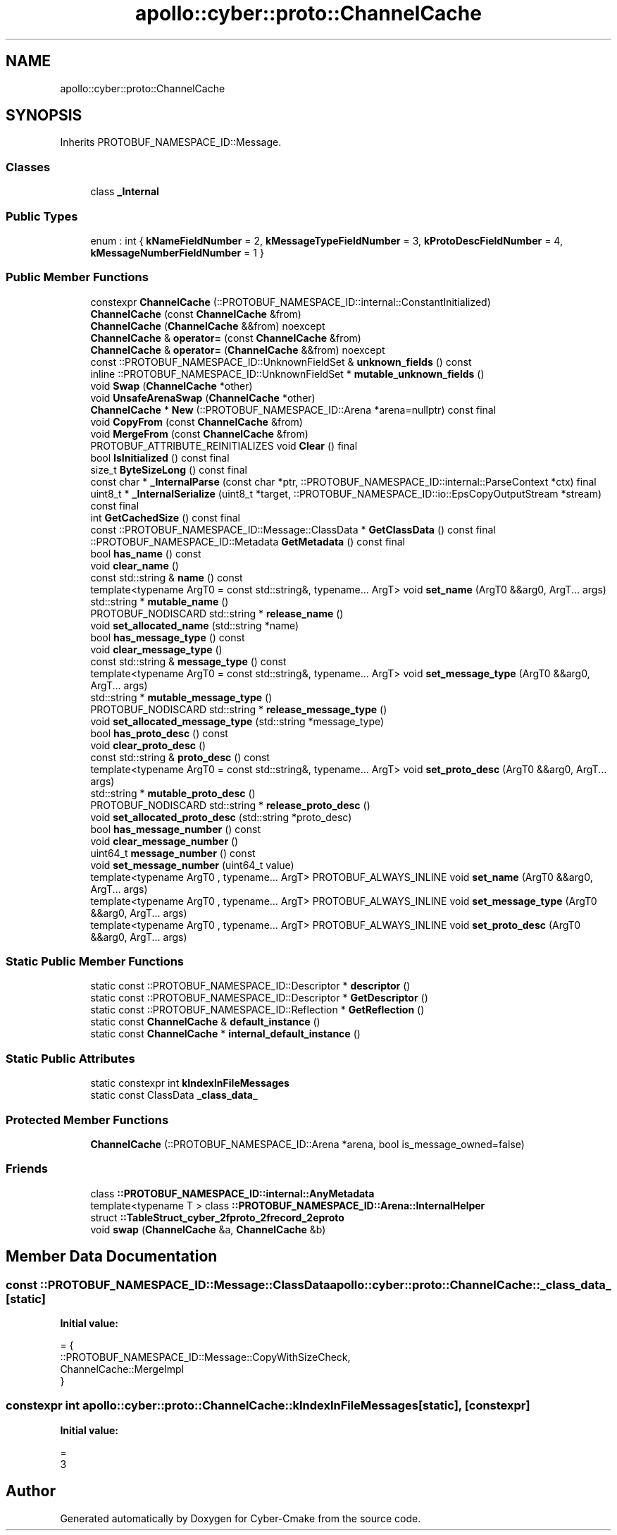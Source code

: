 .TH "apollo::cyber::proto::ChannelCache" 3 "Sun Sep 3 2023" "Version 8.0" "Cyber-Cmake" \" -*- nroff -*-
.ad l
.nh
.SH NAME
apollo::cyber::proto::ChannelCache
.SH SYNOPSIS
.br
.PP
.PP
Inherits PROTOBUF_NAMESPACE_ID::Message\&.
.SS "Classes"

.in +1c
.ti -1c
.RI "class \fB_Internal\fP"
.br
.in -1c
.SS "Public Types"

.in +1c
.ti -1c
.RI "enum : int { \fBkNameFieldNumber\fP = 2, \fBkMessageTypeFieldNumber\fP = 3, \fBkProtoDescFieldNumber\fP = 4, \fBkMessageNumberFieldNumber\fP = 1 }"
.br
.in -1c
.SS "Public Member Functions"

.in +1c
.ti -1c
.RI "constexpr \fBChannelCache\fP (::PROTOBUF_NAMESPACE_ID::internal::ConstantInitialized)"
.br
.ti -1c
.RI "\fBChannelCache\fP (const \fBChannelCache\fP &from)"
.br
.ti -1c
.RI "\fBChannelCache\fP (\fBChannelCache\fP &&from) noexcept"
.br
.ti -1c
.RI "\fBChannelCache\fP & \fBoperator=\fP (const \fBChannelCache\fP &from)"
.br
.ti -1c
.RI "\fBChannelCache\fP & \fBoperator=\fP (\fBChannelCache\fP &&from) noexcept"
.br
.ti -1c
.RI "const ::PROTOBUF_NAMESPACE_ID::UnknownFieldSet & \fBunknown_fields\fP () const"
.br
.ti -1c
.RI "inline ::PROTOBUF_NAMESPACE_ID::UnknownFieldSet * \fBmutable_unknown_fields\fP ()"
.br
.ti -1c
.RI "void \fBSwap\fP (\fBChannelCache\fP *other)"
.br
.ti -1c
.RI "void \fBUnsafeArenaSwap\fP (\fBChannelCache\fP *other)"
.br
.ti -1c
.RI "\fBChannelCache\fP * \fBNew\fP (::PROTOBUF_NAMESPACE_ID::Arena *arena=nullptr) const final"
.br
.ti -1c
.RI "void \fBCopyFrom\fP (const \fBChannelCache\fP &from)"
.br
.ti -1c
.RI "void \fBMergeFrom\fP (const \fBChannelCache\fP &from)"
.br
.ti -1c
.RI "PROTOBUF_ATTRIBUTE_REINITIALIZES void \fBClear\fP () final"
.br
.ti -1c
.RI "bool \fBIsInitialized\fP () const final"
.br
.ti -1c
.RI "size_t \fBByteSizeLong\fP () const final"
.br
.ti -1c
.RI "const char * \fB_InternalParse\fP (const char *ptr, ::PROTOBUF_NAMESPACE_ID::internal::ParseContext *ctx) final"
.br
.ti -1c
.RI "uint8_t * \fB_InternalSerialize\fP (uint8_t *target, ::PROTOBUF_NAMESPACE_ID::io::EpsCopyOutputStream *stream) const final"
.br
.ti -1c
.RI "int \fBGetCachedSize\fP () const final"
.br
.ti -1c
.RI "const ::PROTOBUF_NAMESPACE_ID::Message::ClassData * \fBGetClassData\fP () const final"
.br
.ti -1c
.RI "::PROTOBUF_NAMESPACE_ID::Metadata \fBGetMetadata\fP () const final"
.br
.ti -1c
.RI "bool \fBhas_name\fP () const"
.br
.ti -1c
.RI "void \fBclear_name\fP ()"
.br
.ti -1c
.RI "const std::string & \fBname\fP () const"
.br
.ti -1c
.RI "template<typename ArgT0  = const std::string&, typename\&.\&.\&. ArgT> void \fBset_name\fP (ArgT0 &&arg0, ArgT\&.\&.\&. args)"
.br
.ti -1c
.RI "std::string * \fBmutable_name\fP ()"
.br
.ti -1c
.RI "PROTOBUF_NODISCARD std::string * \fBrelease_name\fP ()"
.br
.ti -1c
.RI "void \fBset_allocated_name\fP (std::string *name)"
.br
.ti -1c
.RI "bool \fBhas_message_type\fP () const"
.br
.ti -1c
.RI "void \fBclear_message_type\fP ()"
.br
.ti -1c
.RI "const std::string & \fBmessage_type\fP () const"
.br
.ti -1c
.RI "template<typename ArgT0  = const std::string&, typename\&.\&.\&. ArgT> void \fBset_message_type\fP (ArgT0 &&arg0, ArgT\&.\&.\&. args)"
.br
.ti -1c
.RI "std::string * \fBmutable_message_type\fP ()"
.br
.ti -1c
.RI "PROTOBUF_NODISCARD std::string * \fBrelease_message_type\fP ()"
.br
.ti -1c
.RI "void \fBset_allocated_message_type\fP (std::string *message_type)"
.br
.ti -1c
.RI "bool \fBhas_proto_desc\fP () const"
.br
.ti -1c
.RI "void \fBclear_proto_desc\fP ()"
.br
.ti -1c
.RI "const std::string & \fBproto_desc\fP () const"
.br
.ti -1c
.RI "template<typename ArgT0  = const std::string&, typename\&.\&.\&. ArgT> void \fBset_proto_desc\fP (ArgT0 &&arg0, ArgT\&.\&.\&. args)"
.br
.ti -1c
.RI "std::string * \fBmutable_proto_desc\fP ()"
.br
.ti -1c
.RI "PROTOBUF_NODISCARD std::string * \fBrelease_proto_desc\fP ()"
.br
.ti -1c
.RI "void \fBset_allocated_proto_desc\fP (std::string *proto_desc)"
.br
.ti -1c
.RI "bool \fBhas_message_number\fP () const"
.br
.ti -1c
.RI "void \fBclear_message_number\fP ()"
.br
.ti -1c
.RI "uint64_t \fBmessage_number\fP () const"
.br
.ti -1c
.RI "void \fBset_message_number\fP (uint64_t value)"
.br
.ti -1c
.RI "template<typename ArgT0 , typename\&.\&.\&. ArgT> PROTOBUF_ALWAYS_INLINE void \fBset_name\fP (ArgT0 &&arg0, ArgT\&.\&.\&. args)"
.br
.ti -1c
.RI "template<typename ArgT0 , typename\&.\&.\&. ArgT> PROTOBUF_ALWAYS_INLINE void \fBset_message_type\fP (ArgT0 &&arg0, ArgT\&.\&.\&. args)"
.br
.ti -1c
.RI "template<typename ArgT0 , typename\&.\&.\&. ArgT> PROTOBUF_ALWAYS_INLINE void \fBset_proto_desc\fP (ArgT0 &&arg0, ArgT\&.\&.\&. args)"
.br
.in -1c
.SS "Static Public Member Functions"

.in +1c
.ti -1c
.RI "static const ::PROTOBUF_NAMESPACE_ID::Descriptor * \fBdescriptor\fP ()"
.br
.ti -1c
.RI "static const ::PROTOBUF_NAMESPACE_ID::Descriptor * \fBGetDescriptor\fP ()"
.br
.ti -1c
.RI "static const ::PROTOBUF_NAMESPACE_ID::Reflection * \fBGetReflection\fP ()"
.br
.ti -1c
.RI "static const \fBChannelCache\fP & \fBdefault_instance\fP ()"
.br
.ti -1c
.RI "static const \fBChannelCache\fP * \fBinternal_default_instance\fP ()"
.br
.in -1c
.SS "Static Public Attributes"

.in +1c
.ti -1c
.RI "static constexpr int \fBkIndexInFileMessages\fP"
.br
.ti -1c
.RI "static const ClassData \fB_class_data_\fP"
.br
.in -1c
.SS "Protected Member Functions"

.in +1c
.ti -1c
.RI "\fBChannelCache\fP (::PROTOBUF_NAMESPACE_ID::Arena *arena, bool is_message_owned=false)"
.br
.in -1c
.SS "Friends"

.in +1c
.ti -1c
.RI "class \fB::PROTOBUF_NAMESPACE_ID::internal::AnyMetadata\fP"
.br
.ti -1c
.RI "template<typename T > class \fB::PROTOBUF_NAMESPACE_ID::Arena::InternalHelper\fP"
.br
.ti -1c
.RI "struct \fB::TableStruct_cyber_2fproto_2frecord_2eproto\fP"
.br
.ti -1c
.RI "void \fBswap\fP (\fBChannelCache\fP &a, \fBChannelCache\fP &b)"
.br
.in -1c
.SH "Member Data Documentation"
.PP 
.SS "const ::PROTOBUF_NAMESPACE_ID::Message::ClassData apollo::cyber::proto::ChannelCache::_class_data_\fC [static]\fP"
\fBInitial value:\fP
.PP
.nf
= {
    ::PROTOBUF_NAMESPACE_ID::Message::CopyWithSizeCheck,
    ChannelCache::MergeImpl
}
.fi
.SS "constexpr int apollo::cyber::proto::ChannelCache::kIndexInFileMessages\fC [static]\fP, \fC [constexpr]\fP"
\fBInitial value:\fP
.PP
.nf
=
    3
.fi


.SH "Author"
.PP 
Generated automatically by Doxygen for Cyber-Cmake from the source code\&.
